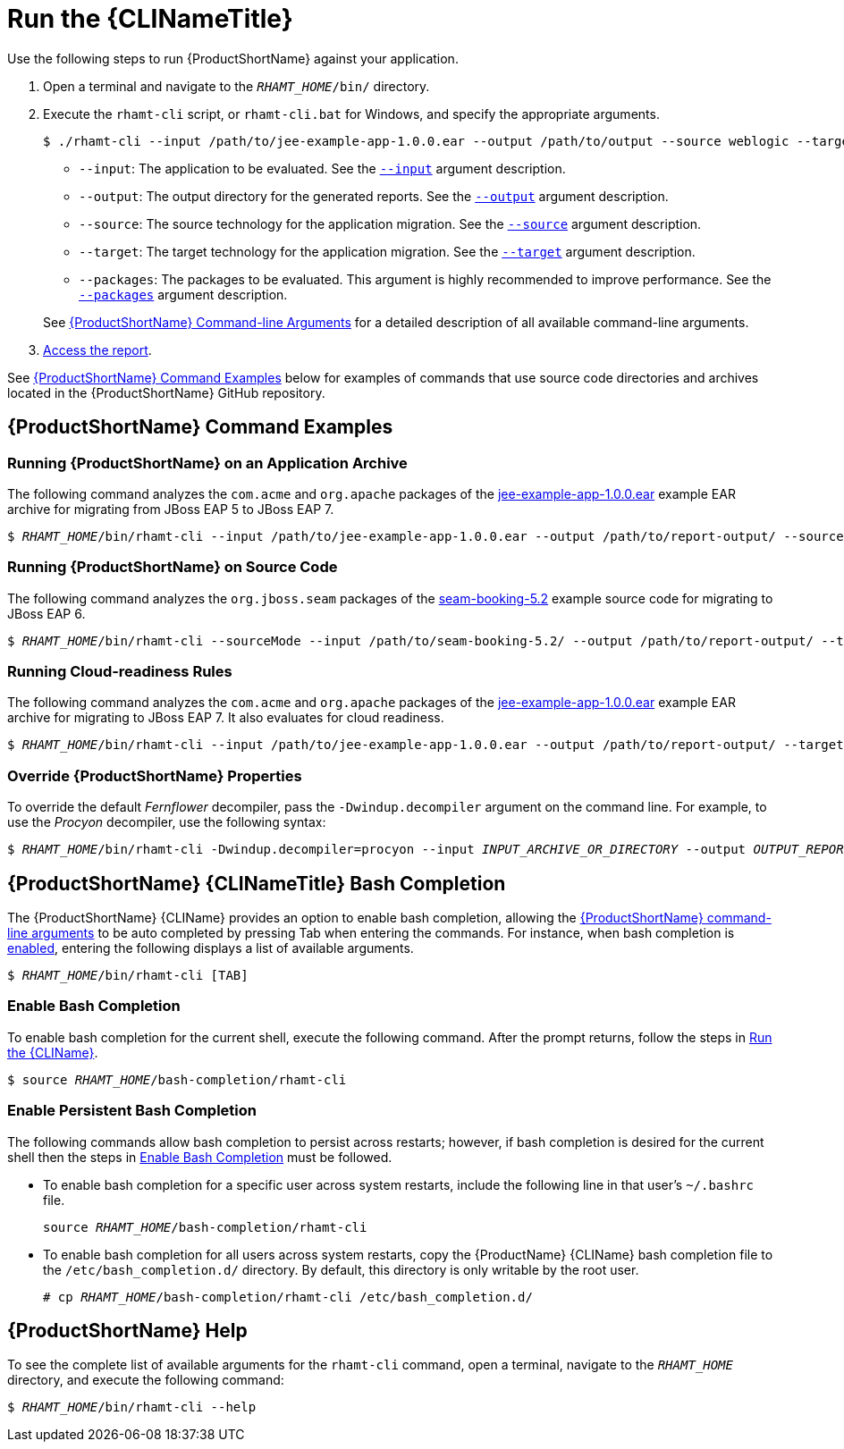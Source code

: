 [[execute]]
= Run the {CLINameTitle}

Use the following steps to run {ProductShortName} against your application.

. Open a terminal and navigate to the `__RHAMT_HOME__/bin/` directory.
. Execute the `rhamt-cli` script, or `rhamt-cli.bat` for Windows, and specify the appropriate arguments.
+
[source,options="nowrap"]
----
$ ./rhamt-cli --input /path/to/jee-example-app-1.0.0.ear --output /path/to/output --source weblogic --target eap:6 --packages com.acme org.apache
----
+
* `--input`: The application to be evaluated. See the xref:input_argument[`--input`] argument description.
* `--output`: The output directory for the generated reports. See the xref:output_argument[`--output`] argument description.
* `--source`: The source technology for the application migration. See the xref:source_argument[`--source`] argument description.
* `--target`: The target technology for the application migration. See the xref:target_argument[`--target`] argument description.
* `--packages`: The packages to be evaluated. This argument is highly recommended to improve performance. See the xref:packages_argument[`--packages`] argument description.

+
See xref:command_line_arguments[{ProductShortName} Command-line Arguments] for a detailed description of all available command-line arguments.

. xref:access_report[Access the report].

See xref:command-examples[{ProductShortName} Command Examples] below for examples of commands that use source code directories and archives located in the {ProductShortName} GitHub repository.

[discrete]
[[command-examples]]
== {ProductShortName} Command Examples

[discrete]
=== Running {ProductShortName} on an Application Archive

The following command analyzes the `com.acme` and `org.apache` packages of the https://github.com/windup/windup/blob/master/test-files/jee-example-app-1.0.0.ear[jee-example-app-1.0.0.ear] example EAR archive for migrating from JBoss EAP 5 to JBoss EAP 7.

[source,options="nowrap",subs="+quotes"]
----
$ __RHAMT_HOME__/bin/rhamt-cli --input /path/to/jee-example-app-1.0.0.ear --output /path/to/report-output/ --source eap:5 --target eap:7 --packages com.acme org.apache
----

[discrete]
=== Running {ProductShortName} on Source Code

The following command analyzes the `org.jboss.seam` packages of the https://github.com/windup/windup/tree/master/test-files/seam-booking-5.2[seam-booking-5.2] example source code for migrating to JBoss EAP 6.

[source,options="nowrap",subs="+quotes"]
----
$ __RHAMT_HOME__/bin/rhamt-cli --sourceMode --input /path/to/seam-booking-5.2/ --output /path/to/report-output/ --target eap:6 --packages org.jboss.seam
----

[discrete]
=== Running Cloud-readiness Rules

The following command analyzes the `com.acme` and `org.apache` packages of the https://github.com/windup/windup/blob/master/test-files/jee-example-app-1.0.0.ear[jee-example-app-1.0.0.ear] example EAR archive for migrating to JBoss EAP 7. It also evaluates for cloud readiness.

[source,options="nowrap",subs="+quotes"]
----
$ __RHAMT_HOME__/bin/rhamt-cli --input /path/to/jee-example-app-1.0.0.ear --output /path/to/report-output/ --target eap:7 --target cloud-readiness --packages com.acme org.apache
----

[discrete]
=== Override {ProductShortName} Properties

To override the default _Fernflower_ decompiler, pass the `-Dwindup.decompiler` argument on the command line. For example, to use the _Procyon_ decompiler, use the following syntax:

[source,options="nowrap",subs="+quotes"]
----
$ __RHAMT_HOME__/bin/rhamt-cli -Dwindup.decompiler=procyon --input __INPUT_ARCHIVE_OR_DIRECTORY__ --output __OUTPUT_REPORT_DIRECTORY__ --target __TARGET_TECHNOLOGY__ --packages __PACKAGE_1__ __PACKAGE_2__
----

[discrete]
[[cli_bash_completion]]
== {ProductShortName} {CLINameTitle} Bash Completion

The {ProductShortName} {CLIName} provides an option to enable bash completion, allowing the xref:command_line_arguments[{ProductShortName} command-line arguments] to be auto completed by pressing Tab when entering the commands. For instance, when bash completion is xref:bash_completion_temporary[enabled], entering the following displays a list of available arguments.

[source,options="nowrap",subs="+quotes"]
----
$ __RHAMT_HOME__/bin/rhamt-cli [TAB]
----

[discrete]
[[bash_completion_temporary]]
=== Enable Bash Completion

To enable bash completion for the current shell, execute the following command. After the prompt returns, follow the steps in xref:execute[Run the {CLIName}].

[source,options="nowrap",subs="+quotes"]
----
$ source __RHAMT_HOME__/bash-completion/rhamt-cli
----

[discrete]
[[bash_completion_persistent]]
=== Enable Persistent Bash Completion

The following commands allow bash completion to persist across restarts; however, if bash completion is desired for the current shell then the steps in xref:bash_completion_temporary[Enable Bash Completion] must be followed.

* To enable bash completion for a specific user across system restarts, include the following line in that user's `~/.bashrc` file.
+
[source,options="nowrap",subs="+quotes"]
----
source __RHAMT_HOME__/bash-completion/rhamt-cli
----

* To enable bash completion for all users across system restarts, copy the {ProductName} {CLIName} bash completion file to the `/etc/bash_completion.d/` directory. By default, this directory is only writable by the root user.
+
[source,options="nowrap",subs="+quotes"]
----
# cp __RHAMT_HOME__/bash-completion/rhamt-cli /etc/bash_completion.d/
----


[discrete]
== {ProductShortName} Help

To see the complete list of available arguments for the `rhamt-cli` command, open a terminal, navigate to the `__RHAMT_HOME__` directory, and execute the following command:

[source, options="nowrap",subs="+quotes"]
----
$ __RHAMT_HOME__/bin/rhamt-cli --help
----
